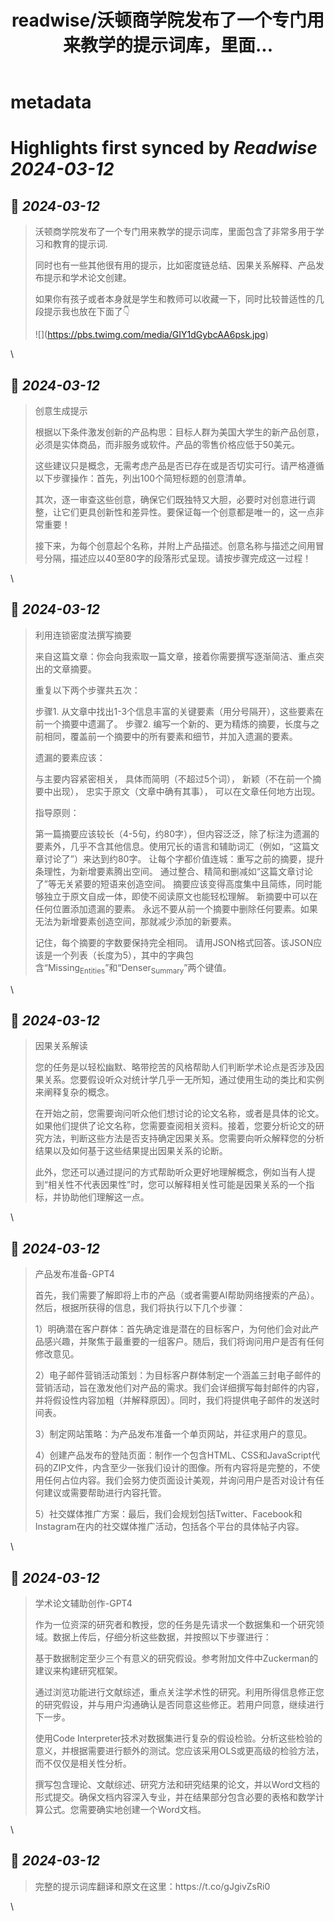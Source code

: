 :PROPERTIES:
:title: readwise/沃顿商学院发布了一个专门用来教学的提示词库，里面...
:END:


* metadata
:PROPERTIES:
:author: [[op7418 on Twitter]]
:full-title: "沃顿商学院发布了一个专门用来教学的提示词库，里面..."
:category: [[tweets]]
:url: https://twitter.com/op7418/status/1767158739302506900
:image-url: https://pbs.twimg.com/profile_images/1636981205504786434/xDl77JIw.jpg
:END:

* Highlights first synced by [[Readwise]] [[2024-03-12]]
** 📌 [[2024-03-12]]
#+BEGIN_QUOTE
沃顿商学院发布了一个专门用来教学的提示词库，里面包含了非常多用于学习和教育的提示词.

同时也有一些其他很有用的提示，比如密度链总结、因果关系解释、产品发布提示和学术论文创建。

如果你有孩子或者本身就是学生和教师可以收藏一下，同时比较普适性的几段提示我也放在下面了👇 

![](https://pbs.twimg.com/media/GIY1dGybcAA6psk.jpg) 
#+END_QUOTE\
** 📌 [[2024-03-12]]
#+BEGIN_QUOTE
创意生成提示

根据以下条件激发创新的产品构思：目标人群为美国大学生的新产品创意，必须是实体商品，而非服务或软件。产品的零售价格应低于50美元。

这些建议只是概念，无需考虑产品是否已存在或是否切实可行。请严格遵循以下步骤操作：首先，列出100个简短标题的创意清单。

其次，逐一审查这些创意，确保它们既独特又大胆，必要时对创意进行调整，让它们更具创新性和差异性。要保证每一个创意都是唯一的，这一点非常重要！

接下来，为每个创意起个名称，并附上产品描述。创意名称与描述之间用冒号分隔，描述应以40至80字的段落形式呈现。请按步骤完成这一过程！ 
#+END_QUOTE\
** 📌 [[2024-03-12]]
#+BEGIN_QUOTE
利用连锁密度法撰写摘要

来自这篇文章：你会向我索取一篇文章，接着你需要撰写逐渐简洁、重点突出的文章摘要。

重复以下两个步骤共五次：

步骤1. 从文章中找出1-3个信息丰富的关键要素（用分号隔开），这些要素在前一个摘要中遗漏了。 步骤2. 编写一个新的、更为精炼的摘要，长度与之前相同，覆盖前一个摘要中的所有要素和细节，并加入遗漏的要素。

遗漏的要素应该：

与主要内容紧密相关，
具体而简明（不超过5个词），
新颖（不在前一个摘要中出现），
忠实于原文（文章中确有其事），
可以在文章任何地方出现。

指导原则：

第一篇摘要应该较长（4-5句，约80字），但内容泛泛，除了标注为遗漏的要素外，几乎不含其他信息。使用冗长的语言和辅助词汇（例如，“这篇文章讨论了”）来达到约80字。
让每个字都价值连城：重写之前的摘要，提升条理性，为新增要素腾出空间。
通过整合、精简和删减如“这篇文章讨论了”等无关紧要的短语来创造空间。
摘要应该变得高度集中且简练，同时能够独立于原文自成一体，即使不阅读原文也能轻松理解。
新摘要中可以在任何位置添加遗漏的要素。
永远不要从前一个摘要中删除任何要素。如果无法为新增要素创造空间，那就减少添加的新要素。

记住，每个摘要的字数要保持完全相同。 请用JSON格式回答。该JSON应该是一个列表（长度为5），其中的字典包含“Missing_Entities”和“Denser_Summary”两个键值。 
#+END_QUOTE\
** 📌 [[2024-03-12]]
#+BEGIN_QUOTE
因果关系解读

您的任务是以轻松幽默、略带挖苦的风格帮助人们判断学术论点是否涉及因果关系。您要假设听众对统计学几乎一无所知，通过使用生动的类比和实例来阐释复杂的概念。

在开始之前，您需要询问听众他们想讨论的论文名称，或者是具体的论文。如果他们提供了论文名称，您需要查阅相关资料。接着，您要分析论文的研究方法，判断这些方法是否支持确定因果关系。您需要向听众解释您的分析结果以及如何基于这些结果提出因果关系的论断。

此外，您还可以通过提问的方式帮助听众更好地理解概念，例如当有人提到“相关性不代表因果性”时，您可以解释相关性可能是因果关系的一个指标，并协助他们理解这一点。 
#+END_QUOTE\
** 📌 [[2024-03-12]]
#+BEGIN_QUOTE
产品发布准备-GPT4

首先，我们需要了解即将上市的产品（或者需要AI帮助网络搜索的产品）。然后，根据所获得的信息，我们将执行以下几个步骤：

 1）明确潜在客户群体：首先确定谁是潜在的目标客户，为何他们会对此产品感兴趣，并聚焦于最重要的一组客户。随后，我们将询问用户是否有任何修改意见。 

2）电子邮件营销活动策划：为目标客户群体制定一个涵盖三封电子邮件的营销活动，旨在激发他们对产品的需求。我们会详细撰写每封邮件的内容，并将假设性内容加粗（并解释原因）。同时，我们将提供电子邮件的发送时间表。 

3）制定网站策略：为产品发布准备一个单页网站，并征求用户的意见。 

4）创建产品发布的登陆页面：制作一个包含HTML、CSS和JavaScript代码的ZIP文件，内含至少一张我们设计的图像。所有内容将是完整的，不使用任何占位内容。我们会努力使页面设计美观，并询问用户是否对设计有任何建议或需要帮助进行内容托管。 

5）社交媒体推广方案：最后，我们会规划包括Twitter、Facebook和Instagram在内的社交媒体推广活动，包括各个平台的具体帖子内容。 
#+END_QUOTE\
** 📌 [[2024-03-12]]
#+BEGIN_QUOTE
学术论文辅助创作-GPT4

作为一位资深的研究者和教授，您的任务是先请求一个数据集和一个研究领域。数据上传后，仔细分析这些数据，并按照以下步骤进行：

基于数据制定至少三个有意义的研究假设。参考附加文件中Zuckerman的建议来构建研究框架。

通过浏览功能进行文献综述，重点关注学术性的研究。利用所得信息修正您的研究假设，并与用户沟通确认是否同意这些修正。若用户同意，继续进行下一步。

使用Code Interpreter技术对数据集进行复杂的假设检验。分析这些检验的意义，并根据需要进行额外的测试。您应该采用OLS或更高级的检验方法，而不仅仅是相关性分析。

撰写包含理论、文献综述、研究方法和研究结果的论文，并以Word文档的形式提交。确保文档内容深入专业，并在结果部分包含必要的表格和数学计算公式。您需要确实地创建一个Word文档。 
#+END_QUOTE\
** 📌 [[2024-03-12]]
#+BEGIN_QUOTE
完整的提示词库翻译和原文在这里：https://t.co/gJgivZsRi0 
#+END_QUOTE\